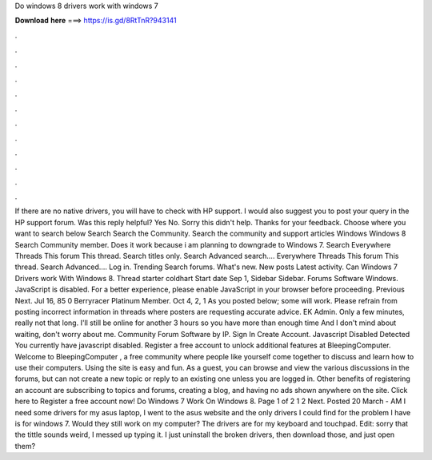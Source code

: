 Do windows 8 drivers work with windows 7

𝐃𝐨𝐰𝐧𝐥𝐨𝐚𝐝 𝐡𝐞𝐫𝐞 ===> https://is.gd/8RtTnR?943141

.

.

.

.

.

.

.

.

.

.

.

.

If there are no native drivers, you will have to check with HP support. I would also suggest you to post your query in the HP support forum. Was this reply helpful? Yes No. Sorry this didn't help. Thanks for your feedback.
Choose where you want to search below Search Search the Community. Search the community and support articles Windows Windows 8 Search Community member. Does it work because i am planning to downgrade to Windows 7. Search Everywhere Threads This forum This thread.
Search titles only. Search Advanced search…. Everywhere Threads This forum This thread. Search Advanced…. Log in. Trending Search forums. What's new. New posts Latest activity.
Can Windows 7 Drivers work With Windows 8. Thread starter coldhart Start date Sep 1,  Sidebar Sidebar. Forums Software Windows. JavaScript is disabled. For a better experience, please enable JavaScript in your browser before proceeding. Previous Next. Jul 16, 85 0  Berryracer Platinum Member. Oct 4, 2, 1  As you posted below; some will work.
Please refrain from posting incorrect information in threads where posters are requesting accurate advice. EK Admin. Only a few minutes, really not that long. I'll still be online for another 3 hours so you have more than enough time And I don't mind about waiting, don't worry about me.
Community Forum Software by IP. Sign In Create Account. Javascript Disabled Detected You currently have javascript disabled. Register a free account to unlock additional features at BleepingComputer. Welcome to BleepingComputer , a free community where people like yourself come together to discuss and learn how to use their computers. Using the site is easy and fun. As a guest, you can browse and view the various discussions in the forums, but can not create a new topic or reply to an existing one unless you are logged in.
Other benefits of registering an account are subscribing to topics and forums, creating a blog, and having no ads shown anywhere on the site. Click here to Register a free account now!
Do Windows 7 Work On Windows 8. Page 1 of 2 1 2 Next. Posted 20 March - AM I need some drivers for my asus laptop, I went to the asus website and the only drivers I could find for the problem I have is for windows 7.
Would they still work on my computer? The drivers are for my keyboard and touchpad. Edit: sorry that the tittle sounds weird, I messed up typing it. I just uninstall the broken drivers, then download those, and just open them?